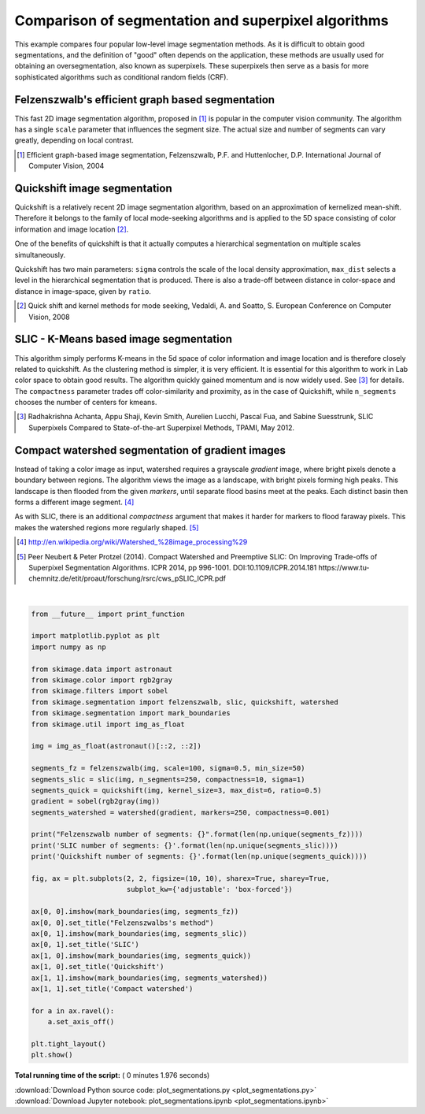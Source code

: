 

.. _sphx_glr_auto_examples_segmentation_plot_segmentations.py:


====================================================
Comparison of segmentation and superpixel algorithms
====================================================

This example compares four popular low-level image segmentation methods.  As
it is difficult to obtain good segmentations, and the definition of "good"
often depends on the application, these methods are usually used for obtaining
an oversegmentation, also known as superpixels. These superpixels then serve as
a basis for more sophisticated algorithms such as conditional random fields
(CRF).


Felzenszwalb's efficient graph based segmentation
-------------------------------------------------
This fast 2D image segmentation algorithm, proposed in [1]_ is popular in the
computer vision community.
The algorithm has a single ``scale`` parameter that influences the segment
size. The actual size and number of segments can vary greatly, depending on
local contrast.

.. [1] Efficient graph-based image segmentation, Felzenszwalb, P.F. and
       Huttenlocher, D.P.  International Journal of Computer Vision, 2004


Quickshift image segmentation
-----------------------------

Quickshift is a relatively recent 2D image segmentation algorithm, based on an
approximation of kernelized mean-shift. Therefore it belongs to the family of
local mode-seeking algorithms and is applied to the 5D space consisting of
color information and image location [2]_.

One of the benefits of quickshift is that it actually computes a
hierarchical segmentation on multiple scales simultaneously.

Quickshift has two main parameters: ``sigma`` controls the scale of the local
density approximation, ``max_dist`` selects a level in the hierarchical
segmentation that is produced. There is also a trade-off between distance in
color-space and distance in image-space, given by ``ratio``.

.. [2] Quick shift and kernel methods for mode seeking,
       Vedaldi, A. and Soatto, S.
       European Conference on Computer Vision, 2008


SLIC - K-Means based image segmentation
---------------------------------------

This algorithm simply performs K-means in the 5d space of color information and
image location and is therefore closely related to quickshift. As the
clustering method is simpler, it is very efficient. It is essential for this
algorithm to work in Lab color space to obtain good results.  The algorithm
quickly gained momentum and is now widely used. See [3]_ for details.  The
``compactness`` parameter trades off color-similarity and proximity, as in the
case of Quickshift, while ``n_segments`` chooses the number of centers for
kmeans.

.. [3] Radhakrishna Achanta, Appu Shaji, Kevin Smith, Aurelien Lucchi,
    Pascal Fua, and Sabine Suesstrunk, SLIC Superpixels Compared to
    State-of-the-art Superpixel Methods, TPAMI, May 2012.


Compact watershed segmentation of gradient images
-------------------------------------------------

Instead of taking a color image as input, watershed requires a grayscale
*gradient* image, where bright pixels denote a boundary between regions.
The algorithm views the image as a landscape, with bright pixels forming high
peaks. This landscape is then flooded from the given *markers*, until separate
flood basins meet at the peaks. Each distinct basin then forms a different
image segment. [4]_

As with SLIC, there is an additional *compactness* argument that makes it
harder for markers to flood faraway pixels. This makes the watershed regions
more regularly shaped. [5]_

.. [4] http://en.wikipedia.org/wiki/Watershed_%28image_processing%29

.. [5] Peer Neubert & Peter Protzel (2014). Compact Watershed and
       Preemptive SLIC: On Improving Trade-offs of Superpixel Segmentation
       Algorithms. ICPR 2014, pp 996-1001. DOI:10.1109/ICPR.2014.181
       https://www.tu-chemnitz.de/etit/proaut/forschung/rsrc/cws_pSLIC_ICPR.pdf




.. image:: /auto_examples/segmentation/images/sphx_glr_plot_segmentations_001.png
    :align: center


.. rst-class:: sphx-glr-script-out

 Out::

    Felzenszwalb number of segments: 194
    SLIC number of segments: 190
    Quickshift number of segments: 695




|


.. code-block:: python

    from __future__ import print_function

    import matplotlib.pyplot as plt
    import numpy as np

    from skimage.data import astronaut
    from skimage.color import rgb2gray
    from skimage.filters import sobel
    from skimage.segmentation import felzenszwalb, slic, quickshift, watershed
    from skimage.segmentation import mark_boundaries
    from skimage.util import img_as_float

    img = img_as_float(astronaut()[::2, ::2])

    segments_fz = felzenszwalb(img, scale=100, sigma=0.5, min_size=50)
    segments_slic = slic(img, n_segments=250, compactness=10, sigma=1)
    segments_quick = quickshift(img, kernel_size=3, max_dist=6, ratio=0.5)
    gradient = sobel(rgb2gray(img))
    segments_watershed = watershed(gradient, markers=250, compactness=0.001)

    print("Felzenszwalb number of segments: {}".format(len(np.unique(segments_fz))))
    print('SLIC number of segments: {}'.format(len(np.unique(segments_slic))))
    print('Quickshift number of segments: {}'.format(len(np.unique(segments_quick))))

    fig, ax = plt.subplots(2, 2, figsize=(10, 10), sharex=True, sharey=True,
                           subplot_kw={'adjustable': 'box-forced'})

    ax[0, 0].imshow(mark_boundaries(img, segments_fz))
    ax[0, 0].set_title("Felzenszwalbs's method")
    ax[0, 1].imshow(mark_boundaries(img, segments_slic))
    ax[0, 1].set_title('SLIC')
    ax[1, 0].imshow(mark_boundaries(img, segments_quick))
    ax[1, 0].set_title('Quickshift')
    ax[1, 1].imshow(mark_boundaries(img, segments_watershed))
    ax[1, 1].set_title('Compact watershed')

    for a in ax.ravel():
        a.set_axis_off()

    plt.tight_layout()
    plt.show()

**Total running time of the script:** ( 0 minutes  1.976 seconds)



.. container:: sphx-glr-footer


  .. container:: sphx-glr-download

     :download:`Download Python source code: plot_segmentations.py <plot_segmentations.py>`



  .. container:: sphx-glr-download

     :download:`Download Jupyter notebook: plot_segmentations.ipynb <plot_segmentations.ipynb>`

.. rst-class:: sphx-glr-signature

    `Generated by Sphinx-Gallery <http://sphinx-gallery.readthedocs.io>`_
